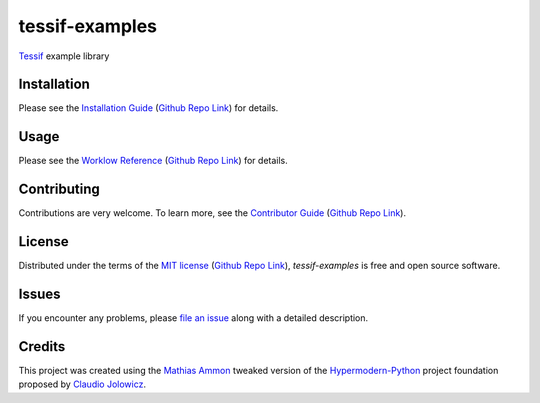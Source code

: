 tessif-examples
===============

|PyPI| |Python Version| |License| |Status|

|Stable Release| |Develop Release|

|Read the Docs| |Tests| |Safety| |Pylinting| |Flake8 Linting| |Pre-Commit|

|Codecov| |Codacy| |Codeclimate| |Scrutinizer|

|pre-commit| |Black| |Pylint| |Flake8|

.. |PyPI| image:: https://img.shields.io/pypi/v/tessif-examples.svg
   :target: https://pypi.org/project/tessif-examples/
   :alt: PyPI

.. |Python Version| image:: https://img.shields.io/pypi/pyversions/tessif-examples
   :target: https://pypi.org/project/tessif-examples
   :alt: Python Version

.. |License| image:: https://img.shields.io/pypi/l/tessif-examples
   :target: https://opensource.org/licenses/MIT
   :alt: License

.. |Status| image:: https://img.shields.io/pypi/status/tessif-examples.svg
   :target: https://pypi.org/project/tessif-examples/
   :alt: Status

.. |Stable Release| image:: https://github.com/tZ3ma/tessif-examples/workflows/Stable-PyPI-Release/badge.svg
   :target: https://github.com/tZ3ma/tessif-examples/actions?workflow=Stable-PyPI-Release
   :alt: Stable PyPI Release Workflow Status

.. |Develop Release| image:: https://github.com/tZ3ma/tessif-examples/workflows/Develop-TestPyPI-Release/badge.svg
   :target: https://github.com/tZ3ma/tessif-examples/actions?workflow=Develop-TestPyPI-Release
   :alt: Develop TestPyPI Release Workflow Status

.. |Read the Docs| image:: https://img.shields.io/readthedocs/tessif-examples/latest.svg?label=Read%20the%20Docs
   :target: https://tessif-examples.readthedocs.io/
   :alt: Read the documentation at https://tessif-examples.readthedocs.io/

.. |Tests| image:: https://github.com/tZ3ma/tessif-examples/workflows/Tests-and-Coverage/badge.svg
   :target: https://github.com/tZ3ma/tessif-examples/actions?workflow=Tests-and-Coverage
   :alt: Tests Workflow Status

.. |Safety| image:: https://github.com/tZ3ma/tessif-examples/workflows/Safety/badge.svg
   :target: https://github.com/tZ3ma/tessif-examples/actions?workflow=Safety
   :alt: Safety Workflow Status

.. |Pylinting| image:: https://github.com/tZ3ma/tessif-examples/workflows/Pylinting/badge.svg
   :target: https://github.com/tZ3ma/tessif-examples/actions?workflow=Pylinting
   :alt: Pylint Workflow Status

.. |Flake8 Linting| image:: https://github.com/tZ3ma/tessif-examples/workflows/Flake8-Linting/badge.svg
   :target: https://github.com/tZ3ma/tessif-examples/actions?workflow=Flake8-Linting
   :alt: Flake8-Linting Workflow Status

.. |Pre-Commit| image:: https://github.com/tZ3ma/tessif-examples/workflows/Pre-Commit/badge.svg
   :target: https://github.com/tZ3ma/tessif-examples/actions?workflow=Pre-Commit
   :alt: Pre-Commit Workflow Status

.. |Codecov| image:: https://codecov.io/gh/tZ3ma/tessif-examples/branch/main/graph/badge.svg
   :target: https://codecov.io/gh/tZ3ma/tessif-examples
   :alt: Codecov

.. |Codacy| image:: https://app.codacy.com/project/badge/Grade/b278433bb9224147a2e6231d783b62e4
   :target: https://app.codacy.com/gh/tZ3ma/tessif-examples/dashboard
   :alt: Codacy Code Quality Status

.. |Codeclimate| image:: https://api.codeclimate.com/v1/badges/ff119252f0bb7f40aecb/maintainability
   :target: https://codeclimate.com/github/tZ3ma/tessif-examples/maintainability
   :alt: Maintainability

.. |Scrutinizer| image:: https://scrutinizer-ci.com/g/tZ3ma/tessif-examples/badges/quality-score.png?b=main
   :target: https://scrutinizer-ci.com/g/tZ3ma/tessif-examples/
   :alt: Scrutinizer Code Quality

.. |pre-commit| image:: https://img.shields.io/badge/pre--commit-enabled-brightgreen?logo=pre-commit&logoColor=white
   :target: https://github.com/pre-commit/pre-commit
   :alt: pre-commit

.. |Black| image:: https://img.shields.io/badge/code%20style-black-000000.svg
   :target: https://github.com/psf/black
   :alt: Black

.. |Pylint| image:: https://img.shields.io/badge/linting-pylint-yellowgreen
   :target: https://github.com/PyCQA/pylint
   :alt: Package uses pylint

.. |Flake8| image:: https://img.shields.io/badge/linting-flake8-yellogreen
   :target: https://github.com/pycqa/flake8
   :alt: Package uses flake8


Tessif_ example library

Installation
------------

Please see the `Installation Guide`_ (`Github Repo Link`_) for details.


Usage
-----

Please see the `Worklow Reference <Workflow-Guide_>`_ (`Github Repo Link`_) for details.


Contributing
------------

Contributions are very welcome.
To learn more, see the `Contributor Guide`_ (`Github Repo Link`_).


License
-------

Distributed under the terms of the `MIT license`_ (`Github Repo Link`_),
*tessif-examples* is free and open source software.


Issues
------

If you encounter any problems,
please `file an issue`_ along with a detailed description.

Credits
-------

This project was created using the `Mathias Ammon <tZ3ma>`_ tweaked version of the
Hypermodern-Python_ project foundation proposed by `Claudio Jolowicz <cj>`_.

.. _Tessif: https://github.com/tZ3ma/tessif

.. _Hypermodern-Python: https://cjolowicz.github.io/posts/hypermodern-python-01-setup/
.. _Hypermodern Python Cookiecutter: https://github.com/cjolowicz/cookiecutter-hypermodern-python
.. _cj: https://github.com/cjolowicz

.. _MIT license: https://opensource.org/licenses/MIT
.. _PyPI: https://pypi.org/

.. _file an issue: https://github.com/tZ3ma/tessif-examples/issues
.. _pip: https://pip.pypa.io/

.. _tZ3ma: https://github.com/tZ3ma
.. working on github-only
.. _Contributor Guide: CONTRIBUTING.rst
.. _Installation Guide: docs/source/getting_started/installation.rst
.. _Workflow-Guide: docs/source/developer_guide/workflows.rst

.. _Github Repo Link: https://github.com/tZ3ma/tessif-examples
